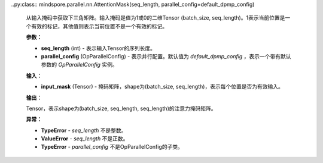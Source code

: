 ﻿..py:class:: mindspore.parallel.nn.AttentionMask(seq_length, parallel_config=default_dpmp_config)

    从输入掩码中获取下三角矩阵。输入掩码是值为1或0的二维Tensor (batch_size, seq_length)。1表示当前位置是一个有效的标记，其他值则表示当前位置不是一个有效的标记。

    **参数：**

    - **seq_length** (int) - 表示输入Tensor的序列长度。
    - **parallel_config** (OpParallelConfig) - 表示并行配置。默认值为 `default_dpmp_config` ，表示一个带有默认参数的 `OpParallelConfig` 实例。

    **输入：**

    - **input_mask** (Tensor) - 掩码矩阵，shape为(batch_size, seq_length)，表示每个位置是否为有效输入。

    **输出：**

    Tensor，表示shape为(batch_size, seq_length, seq_length)的注意力掩码矩阵。

    **异常：**

    - **TypeError** - `seq_length` 不是整数。
    - **ValueError** - `seq_length` 不是正数。
    - **TypeError** - `parallel_config` 不是OpParallelConfig的子类。
